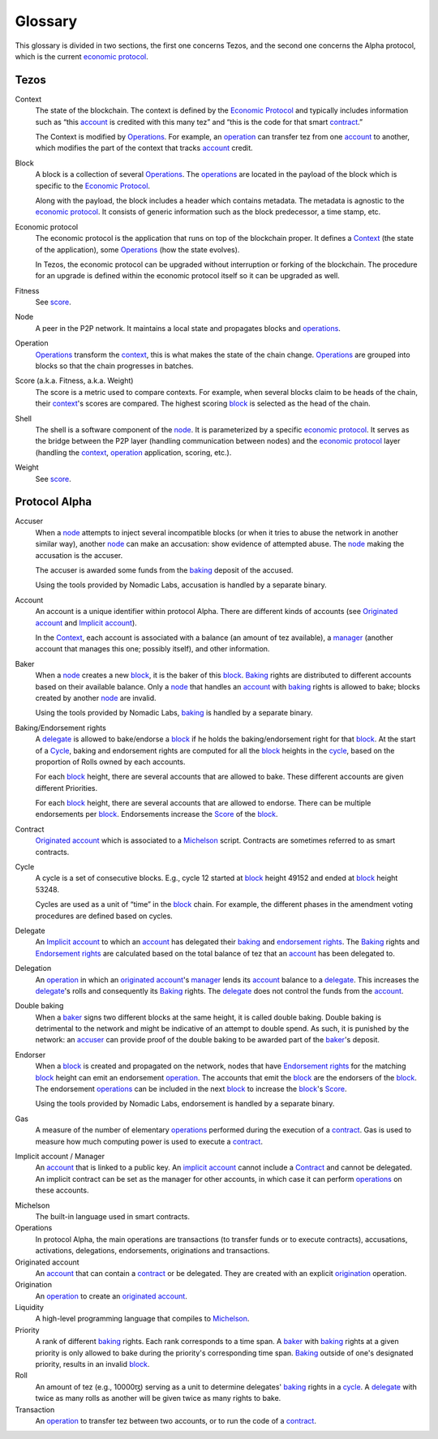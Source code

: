Glossary
========

This glossary is divided in two sections, the first one concerns Tezos, and
the second one concerns the Alpha protocol, which is the current
`economic protocol`_.

Tezos
-----

_`Context`
    The state of the blockchain. The context is defined by the
    `Economic Protocol`_ and typically includes information such as “this
    account_ is credited with this many tez” and “this is the code for that smart
    contract_.”

    The Context is modified by Operations_. For example, an
    operation_ can transfer tez from one account_ to another, which modifies the
    part of the context that tracks account_ credit.

_`Block`
    A block is a collection of several Operations_. The operations_ are located
    in the payload of the block which is specific to the `Economic Protocol`_.

    Along with the payload, the block includes a header which contains metadata.
    The metadata is agnostic to the `economic protocol`_. It consists of generic
    information such as the block predecessor, a time stamp, etc.

_`Economic protocol`
    The economic protocol is the application that runs on top of the blockchain
    proper. It defines a Context_ (the state of the application), some
    Operations_ (how the state evolves).

    In Tezos, the economic protocol can be upgraded without interruption or
    forking of the blockchain. The procedure for an upgrade is defined within
    the economic protocol itself so it can be upgraded as well.

_`Fitness`
    See score_.

_`Node`
    A peer in the P2P network. It maintains a local state and propagates blocks
    and operations_.

_`Operation`
    Operations_ transform the context_, this is what makes the state of the chain
    change. Operations_ are grouped into blocks so that the chain progresses in
    batches.

_`Score` (a.k.a. Fitness, a.k.a. Weight)
    The score is a metric used to compare contexts. For example, when several
    blocks claim to be heads of the chain, their context_'s scores are compared.
    The highest scoring block_ is selected as the head of the chain.

_`Shell`
    The shell is a software component of the node_. It is parameterized by a
    specific `economic protocol`_. It serves as the bridge between the P2P layer
    (handling communication between nodes) and the `economic protocol`_ layer
    (handling the context_, operation_ application, scoring, etc.).

_`Weight`
    See score_.

Protocol Alpha
--------------

_`Accuser`
    When a node_ attempts to inject several incompatible blocks (or when it tries
    to abuse the network in another similar way), another node_ can make an
    accusation: show evidence of attempted abuse. The node_ making the accusation
    is the accuser.

    The accuser is awarded some funds from the baking_ deposit of the accused.

    Using the tools provided by Nomadic Labs, accusation is handled by a
    separate binary.

_`Account`
    An account is a unique identifier within protocol Alpha. There are different
    kinds of accounts (see `Originated account`_ and `Implicit account`_).

    In the Context_, each account is associated with a balance (an amount of
    tez available), a manager_ (another account that manages this one; possibly
    itself), and other information.

_`Baker`
    When a node_ creates a new block_, it is the baker of this block_.
    Baking_ rights are distributed to different accounts based on their
    available balance. Only a node_ that handles an account_ with baking_ rights
    is allowed to bake; blocks created by another node_ are invalid.

    Using the tools provided by Nomadic Labs, baking_ is handled by a
    separate binary.

_`Baking`/_`Endorsement rights`
    A delegate_ is allowed to bake/endorse a block_ if he holds the
    baking/endorsement right for that block_. At the start of a Cycle_,
    baking and endorsement rights are computed for all the block_ heights in the
    cycle_, based on the proportion of Rolls owned by each accounts.

    For each block_ height, there are several accounts that are allowed to bake.
    These different accounts are given different Priorities.

    For each block_ height, there are several accounts that are allowed to
    endorse. There can be multiple endorsements per block_. Endorsements increase
    the Score_ of the block_.

_`Contract`
    `Originated account`_ which is associated to a `Michelson <glossary_michelson_>`__ script.
    Contracts are sometimes referred to as smart contracts.

_`Cycle`
    A cycle is a set of consecutive blocks. E.g., cycle 12 started at block_
    height 49152 and ended at block_ height 53248.

    Cycles are used as a unit of “time” in the block_ chain. For example, the
    different phases in the amendment voting procedures are defined based on
    cycles.

_`Delegate`
    An `Implicit account`_ to which an account_ has delegated their baking_ and
    `endorsement rights`_. The Baking_ rights and `Endorsement rights`_ are
    calculated based on the total balance of tez that an account_ has been
    delegated to.

_`Delegation`
    An operation_ in which an `originated account`_'s manager_ lends its account_
    balance to a delegate_. This increases the delegate_'s rolls and consequently
    its Baking_ rights. The delegate_ does not control the funds from the
    account_.

_`Double baking`
    When a baker_ signs two different blocks at the same height, it is called
    double baking. Double baking is detrimental to the network and might be
    indicative of an attempt to double spend. As such, it is punished by the
    network: an accuser_ can provide proof of the double baking to be awarded
    part of the baker_'s deposit.

_`Endorser`
    When a block_ is created and propagated on the network, nodes that have
    `Endorsement rights`_ for the matching block_ height can emit an endorsement
    operation_. The accounts that emit the block_ are the endorsers of the block_.
    The endorsement operations_ can be included in the next block_ to increase
    the block_'s Score_.

    Using the tools provided by Nomadic Labs, endorsement is handled by a
    separate binary.

_`Gas`
    A measure of the number of elementary operations_ performed during the
    execution of a contract_. Gas is used to measure how much computing power is
    used to execute a contract_.

_`Implicit account` / _`Manager`
    An account_ that is linked to a public key. An `implicit account`_ cannot
    include a Contract_ and cannot be delegated. An implicit contract can be
    set as the manager for other accounts, in which case it can perform
    operations_ on these accounts.

.. _glossary_michelson:

Michelson
    The built-in language used in smart contracts.

_`Operations`
    In protocol Alpha, the main operations are transactions (to transfer funds
    or to execute contracts), accusations, activations, delegations,
    endorsements, originations and transactions.

_`Originated account`
    An account_ that can contain a contract_ or be delegated. They are
    created with an explicit origination_ operation.

_`Origination`
    An operation_ to create an `originated account`_.

_`Liquidity`
    A high-level programming language that compiles to `Michelson <glossary_michelson_>`__.

_`Priority`
    A rank of different baking_ rights. Each rank corresponds to a time span. A
    baker_ with baking_ rights at a given priority is only allowed to bake during
    the priority's corresponding time span. Baking_ outside of one's designated
    priority, results in an invalid block_.

_`Roll`
    An amount of tez (e.g., 10000ꜩ) serving as a unit to determine delegates'
    baking_ rights in a cycle_. A delegate_ with twice as many rolls as another
    will be given twice as many rights to bake.

_`Transaction`
    An operation_ to transfer tez between two accounts, or to run the code of a
    contract_.
